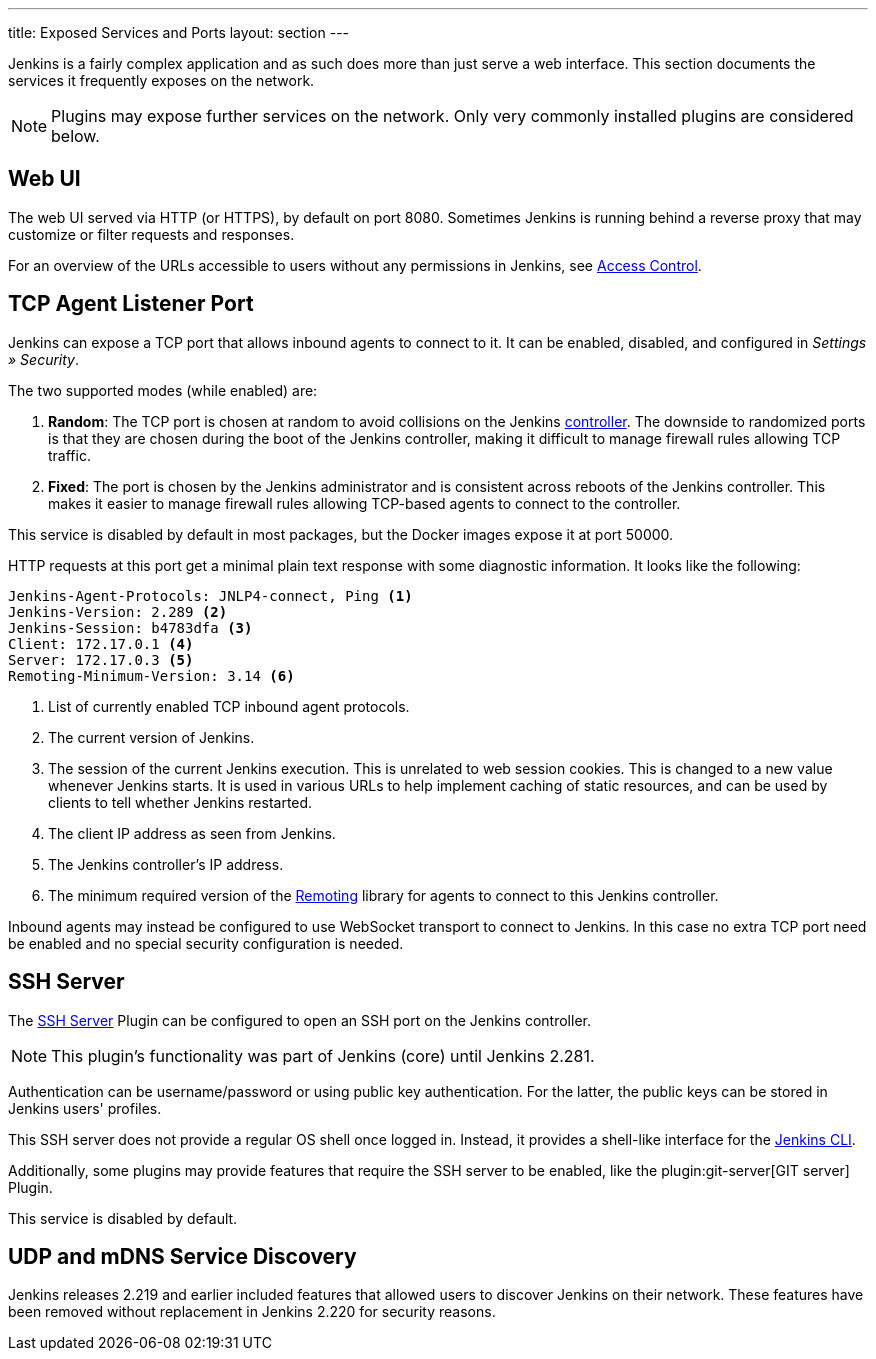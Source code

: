 ---
title: Exposed Services and Ports
layout: section
---

Jenkins is a fairly complex application and as such does more than just serve a web interface.
This section documents the services it frequently exposes on the network.

NOTE: Plugins may expose further services on the network.
Only very commonly installed plugins are considered below.

== Web UI

The web UI served via HTTP (or HTTPS), by default on port 8080.
Sometimes Jenkins is running behind a reverse proxy that may customize or filter requests and responses.

For an overview of the URLs accessible to users without any permissions in Jenkins, see link:../access-control[Access Control].
// TODO that should be moved here.

== TCP Agent Listener Port

Jenkins can expose a TCP port that allows inbound agents to connect to it.
It can be enabled, disabled, and configured in _Settings » Security_.

// TODO Screenshot

The two supported modes (while enabled) are:

. *Random*: The TCP port is chosen at random to avoid collisions on the Jenkins <<../glossary#controller,controller>>.
  The downside to randomized ports is that they are chosen during the boot of the Jenkins controller, making it difficult to manage firewall rules allowing TCP traffic.
. *Fixed*: The port is chosen by the Jenkins administrator and is consistent across reboots of the Jenkins controller.
  This makes it easier to manage firewall rules allowing TCP-based agents to connect to the controller.

This service is disabled by default in most packages, but the Docker images expose it at port 50000.

HTTP requests at this port get a minimal plain text response with some diagnostic information.
It looks like the following:

[source]
----
Jenkins-Agent-Protocols: JNLP4-connect, Ping <1>
Jenkins-Version: 2.289 <2>
Jenkins-Session: b4783dfa <3>
Client: 172.17.0.1 <4>
Server: 172.17.0.3 <5>
Remoting-Minimum-Version: 3.14 <6>
----
<1> List of currently enabled TCP inbound agent protocols.
<2> The current version of Jenkins.
<3> The session of the current Jenkins execution. This is unrelated to web session cookies. This is changed to a new value whenever Jenkins starts. It is used in various URLs to help implement caching of static resources, and can be used by clients to tell whether Jenkins restarted.
<4> The client IP address as seen from Jenkins.
<5> The Jenkins controller's IP address.
<6> The minimum required version of the https://github.com/jenkinsci/remoting/[Remoting] library for agents to connect to this Jenkins controller.

// Since 2.217
Inbound agents may instead be configured to use WebSocket transport to connect to Jenkins.
In this case no extra TCP port need be enabled and no special security configuration is needed.

== SSH Server

The https://plugins.jenkins.io/sshd[SSH Server] Plugin can be configured to open an SSH port on the Jenkins controller.

// TODO Remove this note once it's been a year or so.
NOTE: This plugin's functionality was part of Jenkins (core) until Jenkins 2.281.

// TODO screenshot

Authentication can be username/password or using public key authentication.
For the latter, the public keys can be stored in Jenkins users' profiles.

This SSH server does not provide a regular OS shell once logged in.
Instead, it provides a shell-like interface for the link:/doc/book/managing/cli/[Jenkins CLI].

Additionally, some plugins may provide features that require the SSH server to be enabled, like the plugin:git-server[GIT server] Plugin.

This service is disabled by default.

== UDP and mDNS Service Discovery

Jenkins releases 2.219 and earlier included features that allowed users to discover Jenkins on their network.
These features have been removed without replacement in Jenkins 2.220 for security reasons.
